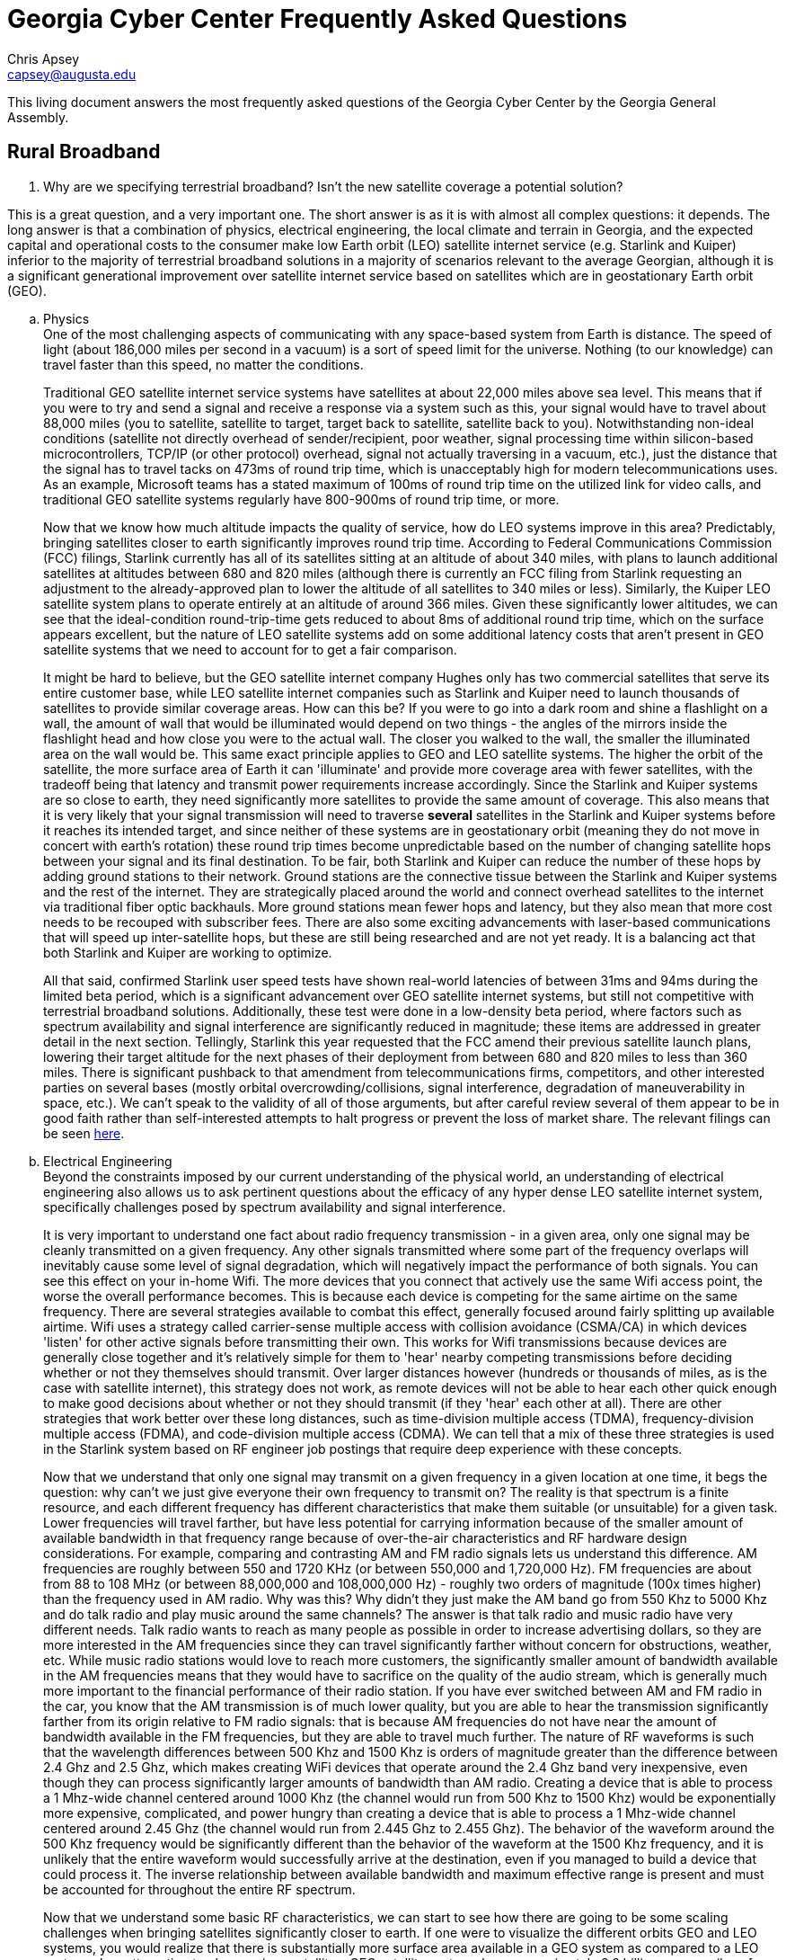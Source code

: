= Georgia Cyber Center Frequently Asked Questions
Chris Apsey <capsey@augusta.edu>
:!toc:
:backend: pdf
:pdf-theme: gcc-blue

// https://www.reddit.com/r/Starlink/comments/gxypym/starlink_highlights_from_the_spacex_software_team/
// https://www.reddit.com/r/Starlink/comments/jzozv3/every_answer_from_the_starlink_team_ama/

This living document answers the most frequently asked questions of the Georgia Cyber Center by the Georgia General Assembly.

== Rural Broadband

// Senator Kay Kirkpatrick 32nd District • Republican • Marietta
. Why are we specifying terrestrial broadband? Isn't the new satellite coverage a potential solution?

This is a great question, and a very important one.
The short answer is as it is with almost all complex questions: it depends.
The long answer is that a combination of physics, electrical engineering, the local climate and terrain in Georgia, and the expected capital and operational costs to the consumer make low Earth orbit (LEO) satellite internet service (e.g. Starlink and Kuiper) inferior to the majority of terrestrial broadband solutions in a majority of scenarios relevant to the average Georgian, although it is a significant generational improvement over satellite internet service based on satellites which are in geostationary Earth orbit (GEO).

.. Physics +
One of the most challenging aspects of communicating with any space-based system from Earth is distance.
The speed of light (about 186,000 miles per second in a vacuum) is a sort of speed limit for the universe.
Nothing (to our knowledge) can travel faster than this speed, no matter the conditions. +
+
Traditional GEO satellite internet service systems have satellites at about 22,000 miles above sea level.
This means that if you were to try and send a signal and receive a response via a system such as this, your signal would have to travel about 88,000 miles (you to satellite, satellite to target, target back to satellite, satellite back to you).
Notwithstanding non-ideal conditions (satellite not directly overhead of sender/recipient, poor weather, signal processing time within silicon-based microcontrollers, TCP/IP (or other protocol) overhead, signal not actually traversing in a vacuum, etc.), just the distance that the signal has to travel tacks on 473ms of round trip time, which is unacceptably high for modern telecommunications uses.
As an example, Microsoft teams has a stated maximum of 100ms of round trip time on the utilized link for video calls, and traditional GEO satellite systems regularly have 800-900ms of round trip time, or more. +
+
Now that we know how much altitude impacts the quality of service, how do LEO systems improve in this area?
Predictably, bringing satellites closer to earth significantly improves round trip time.
According to Federal Communications Commission (FCC) filings, Starlink currently has all of its satellites sitting at an altitude of about 340 miles, with plans to launch additional satellites at altitudes between 680 and 820 miles (although there is currently an FCC filing from Starlink requesting an adjustment to the already-approved plan to lower the altitude of all satellites to 340 miles or less).
Similarly, the Kuiper LEO satellite system plans to operate entirely at an altitude of around 366 miles.
Given these significantly lower altitudes, we can see that the ideal-condition round-trip-time gets reduced to about 8ms of additional round trip time, which on the surface appears excellent, but the nature of LEO satellite systems add on some additional latency costs that aren't present in GEO satellite systems that we need to account for to get a fair comparison.
+
It might be hard to believe, but the GEO satellite internet company Hughes only has two commercial satellites that serve its entire customer base, while LEO satellite internet companies such as Starlink and Kuiper need to launch thousands of satellites to provide similar coverage areas.
How can this be?
If you were to go into a dark room and shine a flashlight on a wall, the amount of wall that would be illuminated would depend on two things - the angles of the mirrors inside the flashlight head and how close you were to the actual wall.
The closer you walked to the wall, the smaller the illuminated area on the wall would be.
This same exact principle applies to GEO and LEO satellite systems.
The higher the orbit of the satellite, the more surface area of Earth it can 'illuminate' and provide more coverage area with fewer satellites, with the tradeoff being that latency and transmit power requirements increase accordingly.
Since the Starlink and Kuiper systems are so close to earth, they need significantly more satellites to provide the same amount of coverage.
This also means that it is very likely that your signal transmission will need to traverse *several* satellites in the Starlink and Kuiper systems before it reaches its intended target, and since neither of these systems are in geostationary orbit (meaning they do not move in concert with earth's rotation) these round trip times become unpredictable based on the number of changing satellite hops between your signal and its final destination.
To be fair, both Starlink and Kuiper can reduce the number of these hops by adding ground stations to their network.
Ground stations are the connective tissue between the Starlink and Kuiper systems and the rest of the internet.
They are strategically placed around the world and connect overhead satellites to the internet via traditional fiber optic backhauls.
More ground stations mean fewer hops and latency, but they also mean that more cost needs to be recouped with subscriber fees.
There are also some exciting advancements with laser-based communications that will speed up inter-satellite hops, but these are still being researched and are not yet ready.
It is a balancing act that both Starlink and Kuiper are working to optimize. +
+
All that said, confirmed Starlink user speed tests have shown real-world latencies of between 31ms and 94ms during the limited beta period, which is a significant advancement over GEO satellite internet systems, but still not competitive with terrestrial broadband solutions.
Additionally, these test were done in a low-density beta period, where factors such as spectrum availability and signal interference are significantly reduced in magnitude; these items are addressed in greater detail in the next section.
Tellingly, Starlink this year requested that the FCC amend their previous satellite launch plans, lowering their target altitude for the next phases of their deployment from between 680 and 820 miles to less than 360 miles.
There is significant pushback to that amendment from telecommunications firms, competitors, and other interested parties on several bases (mostly orbital overcrowding/collisions, signal interference, degradation of maneuverability in space, etc.).
We can't speak to the validity of all of those arguments, but after careful review several of them appear to be in good faith rather than self-interested attempts to halt progress or prevent the loss of market share.
The relevant filings can be seen https://licensing.fcc.gov/cgi-bin/ws.exe/prod/ib/forms/reports/related_filing.hts?f_key=-443498&f_number=SATMOD2020041700037[here].

.. Electrical Engineering +
Beyond the constraints imposed by our current understanding of the physical world, an understanding of electrical engineering also allows us to ask pertinent questions about the efficacy of any hyper dense LEO satellite internet system, specifically challenges posed by spectrum availability and signal interference. +
+
It is very important to understand one fact about radio frequency transmission - in a given area, only one signal may be cleanly transmitted on a given frequency.
Any other signals transmitted where some part of the frequency overlaps will inevitably cause some level of signal degradation, which will negatively impact the performance of both signals.
You can see this effect on your in-home Wifi.
The more devices that you connect that actively use the same Wifi access point, the worse the overall performance becomes.
This is because each device is competing for the same airtime on the same frequency.
There are several strategies available to combat this effect, generally focused around fairly splitting up available airtime.
Wifi uses a strategy called carrier-sense multiple access with collision avoidance (CSMA/CA) in which devices 'listen' for other active signals before transmitting their own.
This works for Wifi transmissions because devices are generally close together and it's relatively simple for them to 'hear' nearby competing transmissions before deciding whether or not they themselves should transmit.
Over larger distances however (hundreds or thousands of miles, as is the case with satellite internet), this strategy does not work, as remote devices will not be able to hear each other quick enough to make good decisions about whether or not they should transmit (if they 'hear' each other at all).
There are other strategies that work better over these long distances, such as time-division multiple access (TDMA), frequency-division multiple access (FDMA), and code-division multiple access (CDMA).
We can tell that a mix of these three strategies is used in the Starlink system based on RF engineer job postings that require deep experience with these concepts.
+
Now that we understand that only one signal may transmit on a given frequency in a given location at one time, it begs the question: why can't we just give everyone their own frequency to transmit on?
The reality is that spectrum is a finite resource, and each different frequency has different characteristics that make them suitable (or unsuitable) for a given task.
Lower frequencies will travel farther, but have less potential for carrying information because of the smaller amount of available bandwidth in that frequency range because of over-the-air characteristics and RF hardware design considerations.
For example, comparing and contrasting AM and FM radio signals lets us understand this difference.
AM frequencies are roughly between 550 and 1720 KHz (or between 550,000 and 1,720,000 Hz).
FM frequencies are about from 88 to 108 MHz (or between 88,000,000 and 108,000,000 Hz) - roughly two orders of magnitude (100x times higher) than the frequency used in AM radio.
Why was this?
Why didn't they just make the AM band go from 550 Khz to 5000 Khz and do talk radio and play music around the same channels?
The answer is that talk radio and music radio have very different needs.
Talk radio wants to reach as many people as possible in order to increase advertising dollars, so they are more interested in the AM frequencies since they can travel significantly farther without concern for obstructions, weather, etc.
While music radio stations would love to reach more customers, the significantly smaller amount of bandwidth available in the AM frequencies means that they would have to sacrifice on the quality of the audio stream, which is generally much more important to the financial performance of their radio station.
If you have ever switched between AM and FM radio in the car, you know that the AM transmission is of much lower quality, but you are able to hear the transmission significantly farther from its origin relative to FM radio signals: that is because AM frequencies do not have near the amount of bandwidth available in the FM frequencies, but they are able to travel much further.
The nature of RF waveforms is such that the wavelength differences between 500 Khz and 1500 Khz is orders of magnitude greater than the difference between 2.4 Ghz and 2.5 Ghz, which makes creating WiFi devices that operate around the 2.4 Ghz band very inexpensive, even though they can process significantly larger amounts of bandwidth than AM radio.
Creating a device that is able to process a 1 Mhz-wide channel centered around 1000 Khz (the channel would run from 500 Khz to 1500 Khz) would be exponentially more expensive, complicated, and power hungry than creating a device that is able to process a 1 Mhz-wide channel centered around 2.45 Ghz (the channel would run from 2.445 Ghz to 2.455 Ghz).
The behavior of the waveform around the 500 Khz frequency would be significantly different than the behavior of the waveform at the 1500 Khz frequency, and it is unlikely that the entire waveform would successfully arrive at the destination, even if you managed to build a device that could process it.
The inverse relationship between available bandwidth and maximum effective range is present and must be accounted for throughout the entire RF spectrum.
+
Now that we understand some basic RF characteristics, we can start to see how there are going to be some scaling challenges when bringing satellites significantly closer to earth.
If one were to visualize the different orbits GEO and LEO systems, you would realize that there is substantially more surface area available in a GEO system as compared to a LEO system when attempting to place various satellites.
GEO satellite systems have approximately 8.6 billion square miles of space to potentially occupy, while LEO systems have about 261 million square miles of space to potentially occupy. +
+
Combining the limited space available in a LEO system, the propensity for radio signals to interfere with each other, the limited amount of spectrum available that is suitable for the purpose of broadband internet, the large quantity of satellites required for a LEO system to work, and the increasing number of entities interested in LEO satellite systems (not just for broadband purposes), we can see that there will be significant technical and political barriers that must be overcome for LEO satellite broadband systems to function at scale.
The FCC continues to investigate these issues without any clear answers in sight.

.. Climate and Terrain +
As with any complicated technical system, there are very specific temperature and humidity envelopes necessary for stable operation.
+
In November of 2020, the Starlink team did an Ask-Me-Anything (AMA) on https://www.reddit.com/r/Starlink/comments/jybmgn/we_are_the_starlink_team_ask_us_anything/[Reddit] in which people were able to ask direct questions of the Starlink team about multiple aspects of the system.
Of note was a comment from the Starlink team about the certified operating temperatures:
[quote, Starlink team from Reddit AMA]
While we've performed life-leader testing down to these cold temperatures with no issues the dish is certified to operate from -30C to +40C.
+

40 degrees C translates to about 104 degrees F, a temperature that is easily reached in several parts of Georgia, particularly when exposed to direct sunlight, as the dish must be in order to communicate with the various Starlink satellites.
This difficulty can likely be solved with improving the quality of internal electronics, changing some of the build materials to be more robust, etc.
The caveat with improving the quality of the consumer dishes is that they are already extremely expensive, which we will cover in the next section.
+
Additionally, the terrain in rural Georgia (high tree cover density) adds additional challenges when using the Ka and Ku bands preferred by LEO satellite internet operators since those bands require unobstructed line-of-sight to function properly.
If those who live in rural Georgia cannot effectively take advantage of an potential services offered by LEO operators such as Starlink and Kuiper due to significant tree cover, the odds of LEO Satellite operators and their current technology 'solving' the challenge of rural broadband effectively decrease further.

.. Cost to the Consumer +
Any solution to the rural broadband problem must also take into account the economics of the areas that it must serve.
Georgians who need broadband the most are also significantly more disadvantaged.
As an example, the median household income in Taliaferro county is about $22,188 per year, whereas the median household income for Fulton county is $87,605 per year.
Currently, Starlink has an up-front cost of about $500 for the satellite dish, with recurring monthly fees of $100.
This pricing is significantly out of reach for those most in need of broadband, and is likely only going to increase given the significant engineering challenges ahead of the Starlink team.
Elon Musk himself stated as much:
[quote, Elon Musk to Aviation Week, May 2020 ]
Both cutting user-terminal costs and making the devices last five to 10 years "will take us a few years to really solve."
+

Without a significant decrease in both capital and operational costs to the consumer, Starlink (and presumably Kuiper, who has not yet released pricing information.) will not be a viable option for the vast majority of rural Georgians without broadband internet access.


// Senator Larry Walker, III 20th District • Republican
[start=2]
. Does fixed based wireless when there is fiber access at an elevated structure (i.e. silo, radio tower, fire tower, etc.) show merit for isolated rural areas?

Absolutely.  The single largest capital cost when deploying a fixed-wireless network of any kind is land and infrastructure costs related to the creation of a tower.
Already-existing elevated structures (with the required height depending on the surrounding terrain) will significantly reduce the capital costs required to provide service to the local area.

// Senator Larry Walker, III 20th District • Republican
[start=3]
.  Also, please speak to EMC efforts to provide broadband.

The EMC's have done a phenomenal job of leveraging the already-existing infrastructure required to support the 193,070 miles of powerlines that crisscross the state of Georgia.
They have made fiber-to-the-premises internet much more affordable than it would have been otherwise by obviating the need for trenching in many scenarios.
However, even with the reduced capital requirements of re-using existing electrical infrastructure to support fiber optic requirements, there is still an enormous cost-per-mile to run fiber optics to many remote areas of Georgia.
Additionally, not burying fiber optic cable increases maintenance costs - the cabling is much more susceptible to weather conditions and animal tampering, and the cable itself is much more expensive due to the self-supporting weight requirements.
Fixed-wireless solutions used in conjunction with fiber-to-the-premises where feasible will end up being the most successful strategy.
Every part of the state will have slightly different conditions, and the best strategy for bringing them high-speed internet access will vary accordingly.

== Economic Development

// Rep. Dave Belton • 112th District • Republican • Buckhead
[start=4]
. Can you talk about the economic impact of the $2.5B yearly impact and 79K jobs that Ft Gordon has on Augusta.

Not enough can be said about the significance of the investment that the Federal Government has made.

* Since February 2018, median home sale prices have increased nearly 50% https://www.realtor.com/realestateandhomes-search/Augusta_GA/overview[source: realtor.com]
* Home demand has outstripped home supply since 2013 https://www.huduser.gov/portal/publications/pdf/AugustaGA-comp-17.pdf[source: HUD]
* Population has been growing by about 1% annually, with the majority of the population now 34 years old or younger https://datausa.io/profile/geo/augusta-richmond-county-ga-sc[source: dataUSA/US Census Bureau]
* The Augusta metro area has beaten the national GDP growth average for 5 years https://fred.stlouisfed.org/series/NGMP12260[source: St. Louis Federal Reserve Bank]
* Prior to 2014, nonfarm payroll growth was near stagnant.  Since then, payrolls have increased by nearly 30,000. https://www.bls.gov/regions/southeast/ga_augusta_msa.htm[source: BLS]

And this is all before the bulk of the construction has taken place.
The economic growth story for the region is going to become even more compelling over the next decade.
